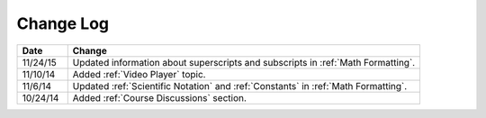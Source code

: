 ############
Change Log
############
       


.. list-table::
   :widths: 10 70
   :header-rows: 1

   * - Date
     - Change
   * - 11/24/15
     - Updated information about superscripts and subscripts in :ref:`Math
       Formatting`.
   * - 11/10/14
     - Added :ref:`Video Player` topic.
   * - 11/6/14
     - Updated :ref:`Scientific Notation` and :ref:`Constants` in :ref:`Math Formatting`.
   * - 10/24/14
     - Added :ref:`Course Discussions` section.

.. _Preface: http://edx.readthedocs.org/projects/edx-partner-course-staff/en/latest/